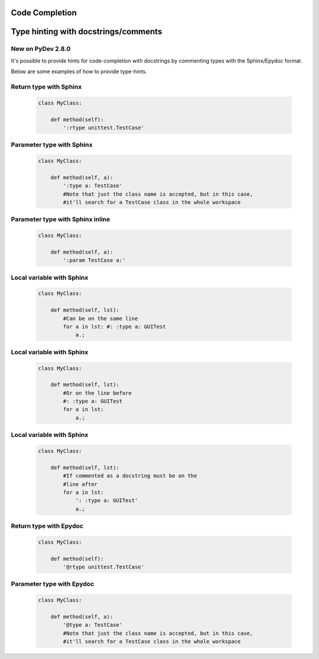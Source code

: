 Code Completion
===============

Type hinting with docstrings/comments
======================================

New on PyDev 2.8.0
---------------------

It's possible to provide hints for code-completion with docstrings by commenting types with the Sphinx/Epydoc format.

Below are some examples of how to provide type-hints.


Return type with Sphinx
-------------------------

    .. sourcecode:: python

		class MyClass:
		
		    def method(self):
		        ':rtype unittest.TestCase'

Parameter type with Sphinx
-----------------------------

    .. sourcecode:: python

		class MyClass:
		
		    def method(self, a):
		        ':type a: TestCase' 
		        #Note that just the class name is accepted, but in this case, 
		        #it'll search for a TestCase class in the whole workspace


Parameter type with Sphinx inline
-----------------------------------

    .. sourcecode:: python

		class MyClass:
		
		    def method(self, a):
		        ':param TestCase a:' 


Local variable with Sphinx
---------------------------

    .. sourcecode:: python
    
		class MyClass:
		
		    def method(self, lst):
		    	#Can be on the same line
		        for a in lst: #: :type a: GUITest
		            a.;



Local variable with Sphinx
---------------------------

    .. sourcecode:: python
    
		class MyClass:
		
		    def method(self, lst):
		    	#Or on the line before
		        #: :type a: GUITest
		        for a in lst:
		            a.;



Local variable with Sphinx
---------------------------

    .. sourcecode:: python
    
		class MyClass:
		
		    def method(self, lst):
		    	#If commented as a docstring must be on the
		    	#line after
		        for a in lst:
		            ': :type a: GUITest'
		            a.;
		            
            
            

Return type with Epydoc
-------------------------

    .. sourcecode:: python

		class MyClass:
		
		    def method(self):
		        '@rtype unittest.TestCase'



Parameter type with Epydoc
-----------------------------

    .. sourcecode:: python

		class MyClass:
		
		    def method(self, a):
		        '@type a: TestCase' 
		        #Note that just the class name is accepted, but in this case, 
		        #it'll search for a TestCase class in the whole workspace

		        
